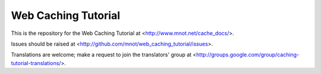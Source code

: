 
====================
Web Caching Tutorial
====================

This is the repository for the Web Caching Tutorial at 
<http://www.mnot.net/cache_docs/>.

Issues should be raised at <http://github.com/mnot/web_caching_tutorial/issues>.

Translations are welcome; make a request to join the translators' group at
<http://groups.google.com/group/caching-tutorial-translations/>.

